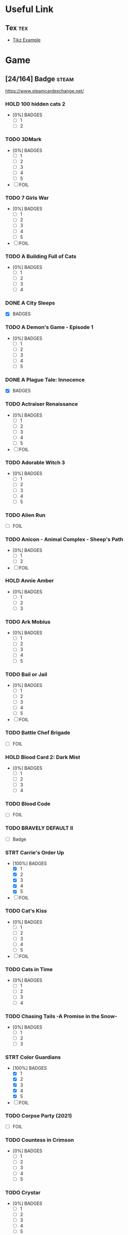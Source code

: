 * Useful Link
:properties:
:category: link
:end:

** Tex :tex:

+ [[https://texample.net/media/media/tikz/examples][Tikz Example]]

* Game
:properties:
:category: game
:end:

** [24/164] Badge :steam:
https://www.steamcardexchange.net/

*** HOLD 100 hidden cats 2
- [0%] BADGES
  - [ ] 1
  - [ ] 2

*** TODO 3DMark
- [0%] BADGES
  - [ ] 1
  - [ ] 2
  - [ ] 3
  - [ ] 4
  - [ ] 5
- [ ] FOIL

*** TODO 7 Girls War
- [0%] BADGES
  - [ ] 1
  - [ ] 2
  - [ ] 3
  - [ ] 4
  - [ ] 5
- [ ] FOIL

*** TODO A Building Full of Cats
- [0%] BADGES
  - [ ] 1
  - [ ] 2
  - [ ] 3
  - [ ] 4

*** DONE A City Sleeps
- [X] BADGES

*** TODO A Demon's Game - Episode 1
- [0%] BADGES
  - [ ] 1
  - [ ] 2
  - [ ] 3
  - [ ] 4
  - [ ] 5

*** DONE A Plague Tale: Innocence
CLOSED: [2022-06-26 Sun 13:30]
- [X] BADGES

*** TODO Actraiser Renaissance
- [0%] BADGES
  - [ ] 1
  - [ ] 2
  - [ ] 3
  - [ ] 4
  - [ ] 5
- [ ] FOIL

*** TODO Adorable Witch 3
- [0%] BADGES
  - [ ] 1
  - [ ] 2
  - [ ] 3
  - [ ] 4
  - [ ] 5

*** TODO Alien Run
- [ ] FOIL

*** TODO Anicon - Animal Complex - Sheep's Path
- [0%] BADGES
  - [ ] 1
  - [ ] 2
- [ ] FOIL

*** HOLD Annie Amber
- [0%] BADGES
  - [ ] 1
  - [ ] 2
  - [ ] 3

*** TODO Ark Mobius
- [0%] BADGES
  - [ ] 1
  - [ ] 2
  - [ ] 3
  - [ ] 4
  - [ ] 5

*** TODO Bail or Jail
- [0%] BADGES
  - [ ] 1
  - [ ] 2
  - [ ] 3
  - [ ] 4
  - [ ] 5
- [ ] FOIL

*** TODO Battle Chef Brigade
- [ ] FOIL

*** HOLD Blood Card 2: Dark Mist
- [0%] BADGES
  - [ ] 1
  - [ ] 2
  - [ ] 3
  - [ ] 4

*** TODO Blood Code
- [ ] FOIL

*** TODO BRAVELY DEFAULT II
- [ ] Badge

*** STRT Carrie's Order Up
- [100%] BADGES
  - [X] 1
  - [X] 2
  - [X] 3
  - [X] 4
  - [X] 5
- [ ] FOIL

*** TODO Cat's Kiss
- [0%] BADGES
  - [ ] 1
  - [ ] 2
  - [ ] 3
  - [ ] 4
  - [ ] 5
- [ ] FOIL

*** TODO Cats in Time
- [0%] BADGES
  - [ ] 1
  - [ ] 2
  - [ ] 3
  - [ ] 4

*** TODO Chasing Tails -A Promise in the Snow-
- [0%] BADGES
  - [ ] 1
  - [ ] 2
  - [ ] 3

*** STRT Color Guardians
- [100%] BADGES
  - [X] 1
  - [X] 2
  - [X] 3
  - [X] 4
  - [X] 5
- [ ] FOIL

*** TODO Corpse Party (2021)
- [ ] FOIL

*** TODO Countess in Crimson
- [0%] BADGES
  - [ ] 1
  - [ ] 2
  - [ ] 3
  - [ ] 4
  - [ ] 5

*** TODO Crystar
- [0%] BADGES
  - [ ] 1
  - [ ] 2
  - [ ] 3
  - [ ] 4
  - [ ] 5
- [ ] FOIL

*** HOLD Cute Bite
- [0%] BADGES
  - [ ] 1
  - [ ] 2
  - [ ] 3
  - [ ] 4
  - [ ] 5

*** STRT Danganronpa Another Episode: Ultra Despair Girls
- [X] BADGES
- [ ] FOIL

*** DONE DeathComing
- [100%] BADGES
  - [X] 1
  - [X] 2
  - [X] 3
  - [X] 4
  - [X] 5
- [X] FOIL

*** TODO Death's Gambit
- [ ] FOIL

*** TODO Detroit: Become Human
- [0%] BADGES
  - [ ] 1
  # - [ ] 2
  # - [ ] 3
  # - [ ] 4
  # - [ ] 5
- [ ] FOIL

*** TODO Dice Legacy
- [ ] FOIL

*** DONE Dicey Dungeons
- [X] BADGES

*** DONE Dishonored 2
- [100%] BADGES
  - [X] 1
  - [X] 2
  - [X] 3
  - [X] 4
  - [X] 5

*** HOLD D.N.Age
- [ ] BADGE

*** HOLD Don't Starve
- [0%] BADGES
  - [ ] 1
  - [ ] 2
  - [ ] 3
  - [ ] 4
  - [ ] 5

*** HOLD Don't Starve Together
- [0%] BADGES
  - [ ] 1
  - [ ] 2
  - [ ] 3
  - [ ] 4
  - [ ] 5

*** TODO DRAW CHILLY
- [0%] BADGES
  - [ ] 1
  - [ ] 2
  - [ ] 3
  - [ ] 4
  - [ ] 5

*** DONE Dreamscaper
CLOSED: [2022-06-26 Sun 13:30]
- [100%] BADGES
  - [X] 1
  - [X] 2
  - [X] 3
  - [X] 4

*** DONE Dress-up Traveller
CLOSED: [2022-06-26 Sun 13:39]
- [X] BADGES

*** TODO Dungeon Town
- [0%] BADGES
  - [ ] 1
  - [ ] 2
  - [ ] 3
  - [ ] 4
  - [ ] 5
- [ ] FOIL

*** TODO Eastward
- [0%] BADGES
  - [ ] 1
  - [ ] 2
  - [ ] 3
  - [ ] 4
  - [ ] 5
- [ ] FOIL

*** TODO ENDER LILIES
- [0%] BADGES
  - [ ] 1
  - [ ] 2
  - [ ] 3
  - [ ] 4
  - [ ] 5
- [ ] FOIL

*** TODO Euclyca
- [ ] BADGE

*** TODO fault - StP - LIGHTKRAVTE
- [ ] BADGE

*** TODO Feather
- [0%] BADGES
  - [ ] 1
  - [ ] 2
  - [ ] 3
  - [ ] 4
- [ ] FOIL

*** TODO Final Dusk
- [0%] BADGES
  - [ ] 1
  - [ ] 2
  - [ ] 3
  - [ ] 4
  - [ ] 5
- [ ] FOIL

*** TODO Flamel's miracle
- [0%] BADGES
  - [ ] 1
  - [ ] 2
  - [ ] 3
- [ ] FOIL

*** TODO Forest Fortress
- [0%] BADGES
  - [ ] 1
  - [ ] 2
  - [ ] 3
  - [ ] 4
  - [ ] 5
- [ ] FOIL

*** TODO Fox Hime Zero
- [0%] BADGES
  - [ ] 1
  - [ ] 2
  - [ ] 3
  - [ ] 4
  - [ ] 5
- [ ] FOIL

*** TODO Flowers -Le volume sur printemps-
- [ ] FOIL

*** TODO Frederic: Resurrection of Music Director's Cut
- [0%] BADGES
  - [ ] 1
  - [ ] 2
  - [ ] 3
  - [ ] 4
  - [ ] 5
- [ ] FOIL

*** TODO Garden Story
- [0%] BADGES
  - [ ] 1
  - [ ] 2
  - [ ] 3
  - [ ] 4
  - [ ] 5
- [ ] FOIL

*** TODO GNOSIA
- [ ] Badge

*** DONE Grim Legends: The Forsaken Bride
- [X] BADGES

*** TODO Hatoful Boyfriend
- [0%] BADGES
  - [ ] 1
  - [ ] 2
  - [ ] 3
  - [ ] 4

*** TODO Hatsune Miku Logic Paint S
- [0%] BADGES
  - [ ] 1
  - [ ] 2
  - [ ] 3
  - [ ] 4
  - [ ] 5
- [ ] FOIL

*** TODO Haunt Chaser
- [0%] BADGES
  - [ ] 1
  - [ ] 2
  - [ ] 3
  - [ ] 4
- [ ] FOIL

*** TODO Heavy Rain
- [0%] BADGES
  - [ ] 1
  - [ ] 2
  - [ ] 3
  - [ ] 4
- [ ] FOIL

*** TODO Hentai Mosaique Neko Waifus
- [0%] BADGES
  - [ ] 1
  - [ ] 2
- [ ] FOIL

*** HOLD Here Comes Niko!
- [ ] BADGES

*** TODO HORROR TALES: The Wine
- [ ] FOIL

*** HOLD How to Sing to Open Your Heart
- [ ] BADGE

*** TODO Hush Hush - Only Your Love Can Save Them
- [0%] BADGES
  - [ ] 1
  - [ ] 2
  - [ ] 3
  - [ ] 4
  - [ ] 5
- [ ] FOIL

*** TODO ibb & obb
- [0%] BADGES
  - [ ] 1
  - [ ] 2
  - [ ] 3
  - [ ] 4
  - [ ] 5
- [ ] FOIL

*** TODO Insurmountable
- [0%] BADGES
  - [ ] 1
  - [ ] 2
  - [ ] 3
  - [ ] 4
  - [ ] 5
- [ ] FOIL

*** HOLD Journey
- [0%] BADGES
  - [ ] 1
  - [ ] 2

*** DONE LAMUNATION! -international-
- [X] BADGES

*** DONE Left 4 Dead 2
CLOSED: [2022-06-26 Sun 13:24]
- [100%] BADGES
  - [X] 1
  - [X] 2
  - [X] 3
  - [X] 4
  - [X] 5

*** STRT Levelhead
- [X] BADGES
- [ ] FOIL

*** TODO Lewd Girls, Leave Me Alone! I Just Want to Play Video Games and Watch Anime! Hentai Edition
- [0%] BADGES
  - [ ] 1
  - [ ] 2
  - [ ] 3
  - [ ] 4
  - [ ] 5

*** STRT LiEat
- [X] BADGES
- [ ] FOIL

*** TODO Lily's Handmaid
- [0%] BADGES
  - [ ] 1
  - [ ] 2
  - [ ] 3
  - [ ] 4

*** TODO Little Witch Nobeta
- [0%] BADGES
  - [ ] 1
  - [ ] 2

*** TODO Lost2
- [0%] BADGES
  - [ ] 1
  - [ ] 2
  - [ ] 3
  - [ ] 4
  - [ ] 5

*** TODO Lost Ember
- [0%] BADGES
  - [ ] 1
  - [ ] 2
  - [ ] 3
  - [ ] 4
- [ ] FOIL

*** TODO Love Flute
- [0%] BADGES
  - [ ] 1
  - [ ] 2
  - [ ] 3
  - [ ] 4
  - [ ] 5
- [ ] FOIL

*** TODO Lost in Random™
- [0%] BADGES
  - [ ] 1
  - [ ] 2
  - [ ] 3
  - [ ] 4
  - [ ] 5
- [ ] FOIL

*** TODO Love Duction! The Guide for Galactic Lovers
- [0%] BADGES
  - [ ] 1
  # - [ ] 2
  # - [ ] 3
  # - [ ] 4
  # - [ ] 5

*** TODO Love Ribbon
- [ ] FOIL

*** DONE Life is Strange: Before the Storm
- [100%] BADGES
  - [X] 1
  - [X] 2
  - [X] 3
  - [X] 4
  - [X] 5

*** TODO Life is Strange: True Colors
- [0%] BADGES
  - [ ] 1
  - [ ] 2
  - [ ] 3
  - [ ] 4
  - [ ] 5
- [ ] FOIL

*** TODO Magical Valkyrie Lyristia
- [0%] BADGES
  - [ ] 1
  - [ ] 2
  - [ ] 3
  - [ ] 4
- [ ] FOIL

*** TODO Max's Big Bust 2 - Max's Bigger Bust
- [0%] BADGES
  - [ ] 1
  - [ ] 2
  - [ ] 3
  - [ ] 4
- [ ] FOIL

*** TODO Mind Spheres
- [ ] FOIL

*** STRT Mirror's Edge™ Catalyst
- [X] BADGES
- [ ] FOIL

*** TODO Miss Neko
- [0%] BADGES
  - [ ] 1
  - [ ] 2
  - [ ] 3
- [ ] FOIL

*** TODO Miss Neko 3
- [0%] BADGES
  - [ ] 1
  - [ ] 2
  - [ ] 3
- [ ] FOIL

*** TODO Monmusu Gladiator
- [0%] BADGES
  - [ ] 1
  - [ ] 2
  - [ ] 3
  - [ ] 4
  - [ ] 5
- [ ] FOIL

*** TODO Muse Dash
- [0%] BADGES
  - [ ] 1
  - [ ] 2
  - [ ] 3
  - [ ] 4
  - [ ] 5
- [ ] FOIL

*** TODO MY LITTLE PONY: A Maretime Bay Adventure
- [0%] BADGES
  - [ ] 1
  - [ ] 2
  - [ ] 3
  - [ ] 4
  - [ ] 5

*** HOLD My Lovely Wife
- [0%] BADGES
  - [ ] 1
  - [ ] 2
  - [ ] 3

*** STRT Neon Abyss
- [100%] BADGES
  - [X] 1
  - [X] 2
  - [X] 3
  - [X] 4
  - [X] 5
- [ ] FOIL

*** DONE Never Alone (Kisima Ingitchuna)
CLOSED: [2022-06-26 Sun 13:22]
- [100%] BADGES
  - [X] 1
  - [X] 2
  - [X] 3
  - [X] 4
  - [X] 5

*** DONE NieR Replicant ver.1.22474487139...
CLOSED: [2022-06-26 Sun 13:23]
- [100%] BADGES
  - [X] 1
  - [X] 2
  - [X] 3
  - [X] 4
  - [X] 5

*** DONE NieR:Automata
- [100%] BADGES
  - [X] 1
  - [X] 2
  - [X] 3
  - [X] 4
  - [X] 5

*** TODO Nightbanes
- [ ] FOIL

*** STRT Nihilumbra
- [X] BADGES
- [ ] FOIL

*** TODO Niko: Through The Dream
- [0%] BADGES
  - [ ] 1
  - [ ] 2
- [ ] FOIL

*** TODO No Straight Roads: Encore Edition
- [0%] BADGES
  - [ ] 1
  - [ ] 2
  - [ ] 3
  - [ ] 4

*** TODO ONINAKI
- [0%] BADGES
  - [ ] 1
  - [ ] 2
  - [ ] 3
  - [ ] 4
  - [ ] 5
- [ ] FOIL

*** TODO OneShot
- [0%] BADGES
  - [ ] 1
  - [ ] 2
  - [ ] 3
  - [ ] 4
- [ ] FOIL

*** DONE OnlyFuck - RuRu's Adventures
CLOSED: [2022-06-26 Sun 13:23]
- [100%] BADGES
  - [X] 1
  - [X] 2
  - [X] 3

*** TODO OPUS: Echo of Starsong
- [0%] BADGES
  - [ ] 1
  - [ ] 2
  - [ ] 3
  - [ ] 4
  - [ ] 5
- [ ] FOIL

*** TODO Panzer Knights
- [0%] BADGES
  - [ ] 1
  - [ ] 2
  - [ ] 3
  - [ ] 4
  - [ ] 5
- [ ] FOIL

*** TODO Peglin
- [ ] FOIL

*** TODO Pinewood Island
- [ ] BADGE
- [ ] FOIL

*** DONE Portal 2
CLOSED: [2022-06-26 Sun 13:24]
- [100%] BADGES
  - [X] 1
  - [X] 2
  - [X] 3
  - [X] 4
  - [X] 5

*** TODO Punk Wars
- [0%] BADGES
  - [ ] 1
  - [ ] 2
  - [ ] 3
  - [ ] 4
  - [ ] 5

*** HOLD Rage In Peace
- [0%] BADGES
  - [ ] 1
  - [ ] 2
  - [ ] 3
  - [ ] 4
  - [ ] 5

*** HOLD Ragnarok Re:Start
- [0%] BADGES
  - [ ] 1
  - [ ] 2
  - [ ] 3
  - [ ] 4
  - [ ] 5

*** TODO Reaching for Petals
- [0%] BADGES
  - [ ] 1
  - [ ] 2
  - [ ] 3
  - [ ] 4
  - [ ] 5

*** TODO Remains
- [0%] BADGES
  - [ ] 1
  - [ ] 2
  - [ ] 3
  - [ ] 4
  - [ ] 5

*** HOLD Road 96
- [0%] BADGES
  - [ ] 1
  - [ ] 2
  - [ ] 3
  - [ ] 4

*** TODO Rogue Lords
- [0%] BADGES
  - [ ] 1
  - [ ] 2
  - [ ] 3
  - [ ] 4
  - [ ] 5

*** LOOP Rotation Phonology: Break
- [0%] BADGES
  - [ ] 1
  - [ ] 2
  - [ ] 3
  - [ ] 4
  - [ ] 5
- [ ] FOIL

*** TODO Roundguard
- [0%] BADGES
  - [ ] 1
  - [ ] 2
  - [ ] 3
  - [ ] 4
  - [ ] 5

*** HOLD Sakura Gamer 2
- [ ] BADGES

*** TODO Seen
- [%] BADGES
  - [ ] 1
  - [ ] 2
  - [ ] 3
- [ ] FOIL

*** TODO Seek Girl
- [0%] BADGES
  - [ ] 1
  - [ ] 2
  - [ ] 3
  - [ ] 4
  - [ ] 5
- [ ] FOIL

*** TODO Shadows Peak
- [0%] BADGES
  - [ ] 1
  - [ ] 2
  - [ ] 3
  - [ ] 4
  - [ ] 5
- [ ] FOIL

*** TODO She and The Light Bearer
- [0%] BADGES
  - [ ] 1
  - [ ] 2
  - [ ] 3
  - [ ] 4

*** DONE Shelter 2
- [X] BADGES

*** HOLD Sherlock Holmes: The Awakened - Remastered
- [0%] BADGES
  - [ ] 1
  - [ ] 2
  - [ ] 3

*** TODO Skeleton Boomerang
- [0%] BADGES
  - [ ] 1
  - [ ] 2
  - [ ] 3
  - [ ] 4
  - [ ] 5

*** HOLD Soul Nomad & the World Eaters
- [ ] BADGE

*** TODO Solar Ash
- [0%] BADGES
  - [ ] 1
  - [ ] 2
  - [ ] 3
  - [ ] 4
  - [ ] 5

*** TODO Spriter Pro
- [0%] BADGES
  - [ ] 1
  - [ ] 2
  - [ ] 3
  - [ ] 4
  - [ ] 5
- [ ] FOIL

*** TODO STORY OF SEASONS: Pioneers of Olive Town
- [0%] BADGES
  - [ ] 1
  - [ ] 2
  - [ ] 3
  - [ ] 4
- [ ] FOIL

*** TODO Stranger of Sword City
- [0%] BADGES
  - [ ] 1
  - [ ] 2
  - [ ] 3
  - [ ] 4
  - [ ] 5
- [ ] FOIL

*** TODO Stray
- [0%] BADGES
  - [ ] 1
  - [ ] 2
  - [ ] 3

*** TODO Sumeru
- [0%] BADGES
  - [ ] 1
  - [ ] 2
  - [ ] 3
  - [ ] 4
  - [ ] 5

*** HOLD Summer Memory of Bell
- BADGES

*** DONE Summer Sale 2021
- [100%] BADGES
  - [X] 1
  - [X] 2
  - [X] 3
  - [X] 4
  - [X] 5
  - [X] 6
  - [X] 7
  - [X] 8
  - [X] 9
  - [X] 10~14
  - [X] 15~29
  - [X] 30

*** TODO Super Bullet Break
- [0%] BADGES
  - [ ] 1
  - [ ] 2
  - [ ] 3
  - [ ] 4

*** TODO Super Kitty Boing Boing
- [0%] BADGES
  - [ ] 1
  - [ ] 2
  - [ ] 3

*** DONE Swaying Girl
CLOSED: [2022-06-26 Sun 13:28]
- [100%] BADGES
  - [X] 1
  - [X] 2
  - [X] 3
  - [X] 4
  - [X] 5

*** TODO Taboos: Cracks
- [ ] FOIL

*** TODO Tales From The Under-Realm: Hazel
- [0%] BADGES
  - [ ] 1
  - [ ] 2
  - [ ] 3
  - [ ] 4
- [ ] FOIL

*** TODO Tales of Arise
- [0%] BADGES
  - [ ] 1
  - [ ] 2
  - [ ] 3
  - [ ] 4
  - [ ] 5
- [ ] FOIL

*** TODO Tiny Bunny
- [0%] BADGES
  - [ ] 1
  - [ ] 2
  - [ ] 3
  - [ ] 4
  - [ ] 5
- [ ] FOIL

*** TODO The DioField Chronicle
- [0%] BADGES
  - [ ] 1
  - [ ] 2
  - [ ] 3

*** TODO The End Is Nigh
- [0%] BADGES
  - [ ] 1
  - [ ] 2
  - [ ] 3
  - [ ] 4
  - [ ] 5
- [ ] FOIL

*** DONE The Steam Awards - 2020
- [100%] BADGES
  - [X] 1
  - [X] 2
  - [X] 3
  - [X] 4
  - [X] 5
  - [X] 6
  - [X] 7
  - [X] 8
  - [X] 9

*** DONE The Tape
- [100%] BADGES
  - [X] 1
  - [X] 2
  - [X] 3
  - [X] 4
  - [X] 5

*** TODO The Testament of Sherlock Holmes
- [ ] FOIL

*** TODO The Shape Of Heart
- [0%] BADGES
  - [ ] 1
  - [ ] 2
  - [ ] 3
  - [ ] 4
  - [ ] 5

*** TODO The Witch's Love Diary
- [0%] BADGES
  - [ ] 1
  - [ ] 2
  - [ ] 3
  - [ ] 4
  - [ ] 5

*** STRT To Be or Not To Be
- [X] BADGES
- [ ] FOIL

*** STRT To the Moon
- [100%] BADGES
  - [X] 1
  - [X] 2
  - [X] 3
  - [X] 4
  - [X] 5
- [ ] FOIL

*** HOLD Tomato Jones
- [0%] BADGES
  - [ ] 1
  - [ ] 2
  - [ ] 3
  - [ ] 4
  - [ ] 5

*** TODO tomorrow won't come for those without ██████
- [0%] BADGES
  - [ ] 1
  - [ ] 2
  - [ ] 3
  - [ ] 4
  - [ ] 5

*** HOLD Undead Horde
- [0%] BADGES
  - [ ] 1
  - [ ] 2

*** TODO Watamari - A Match Made in Heaven Part1
- FOIL

*** STRT What Remains of Edith Finch
- [100%] BADGES
  - [X] 1
  - [X] 2
  - [X] 3
  - [X] 4
  - [X] 5
- [ ] FOIL

*** TODO When The Past Was Around
- [0%] BADGES
  - [ ] 1
  - [ ] 2
  - [ ] 3
  - [ ] 4
  - [ ] 5
- [ ] FOIL

*** TODO White Shadows
- [0%] BADGES
  - [ ] 1
  - [ ] 2
  - [ ] 3
  - [ ] 4
  - [ ] 5

*** TODO Wobbly Life
- [0%] BADGES
  - [ ] 1
  - [ ] 2
  - [ ] 3
  - [ ] 4
  - [ ] 5

*** DONE Wordlase
- [100%] BADGES
  - [X] 1
  - [X] 2
  - [X] 3
  - [X] 4
  - [X] 5

*** DONE Yrminsul
- [100%] BADGES
  - [X] 1
  - [X] 2
  - [X] 3
  - [X] 4
  - [X] 5

*** TODO Yumahorome ~Toki o Tometa Yakata de Asu o Sagasu Maigo-tachi~
- BADGES

*** DONE [Old Edition] Croixleur Sigma
- [X] BADGES

*** TODO 不落城-Unconquered Castle
- [0%] BADGES
  - [ ] 1
  - [ ] 2
  - [ ] 3
  - [ ] 4
  - [ ] 5

*** TODO 触尾少女
- [0%] BADGES
  - [ ] 1
  - [ ] 2
  - [ ] 3
  - [ ] 4
  - [ ] 5
- [ ] FOIL


** L4D2 :l4d2:
*** Account :crypt:
-----BEGIN PGP MESSAGE-----

hQIMA8Cvp0i4NrUwAQ/+NYKG4IZvyA8qXc0YBJn95e1oJL8ZCg/BLoEpSGj0vVAU
2U179tf3P+dM5VgAPuC5BT0xcjRO/iFe0OB6ceEXCd+KS5gxFs4HxFXIq25qoqci
KzLrPQ5sTWpx6F89OlZU8MDzcACw6qElPXCPN0rZ5UjR9f4MYCafK7FttAPBNQ80
ciLdhY7ljCDMTGDTLhLtaVwAWT+BVCyByJbnwnEEsz4AyaSJSJsIBXhrqi+AOhnV
njh1qSsxNK9oZQXgsYMEkiwikaU3oJv8mNK2Y8sMz/l9dTcipGMlhsuga+wjm41W
GcCu+hqsoG9Zea7qqStkBMB4IXMpBWD5ivszorV+OL/A6yU736q4RSKVyx+iIXB8
2DSwZ85t+oNIfcdMXaq+A15DaUjVD26k2aSLdY+bEDT/f3rSiS2fcq5Il/yaHeNz
gbSSAr9RvHFSv5Z8LwpXPg6Wg9X76th0mKijUT6r0gk1Wte39c+2S+Ji2/d4VFLP
uooTfPXPUuphRYZ+KRaeSl+yQnvwh/Wk/Co4aAU7aIJltzjkpk8tC4LNS2b0i3rW
Bw782MoXCGss3kX5eouyLD2QWJjVTaS0KiEKvXb3sinQ4vbndEmI0twGqCDHuY7n
thUZdMu4PRElgjrYsRn1EUBqqxv0wyfRNUohj7Qhcr4cv/NXUSxJ0NA9ZzCOYLbS
wAgBR6TEB+cpORM5AQeX3HFSPv6NVib2V69e8gaXVIFz4mWZ9juQEU0jgRvfGqW5
19hP/0CPA62XIVD1Ot6k8+xAnzlOnhVx1PZzxzPAck5tL5cxSutHFdJbWEseYMKW
bfCP9/M37CmZ0Ecc22uFkrQfX2A8GMaoV0T5u1ng/ytQqP/wsuoGk9bezWIflJfy
hboiIORVj96QbfytsjrvNNZ4ZsfhGrgM+4Q3tqSq7B73UFWZJ5Fuwf5Lg/v0itFP
99ZlHUrQp4oowQ==
=HGUP
-----END PGP MESSAGE-----

*** Mode
- Single (单人)
- Coop (合作)
- Versus (对抗)
- Survival (生存)
- Scavenge (清道夫)
- Realism (写实)
- Realism Versus (写实对抗)

*** Map
|----------------------------+------------+-------------|
| Map                        |       code | Translated  |
|----------------------------+------------+-------------|
| [[https://steamcommunity.com/sharedfiles/filedetails/?id=183952519][Dam it 2!]]                  |  183952519 | 大坝 2       |
| [[https://steamcommunity.com/sharedfiles/filedetails/?id=121175467][Dark Blood 2]]               |  121175467 | 黑血 2       |
| [[https://steamcommunity.com/sharedfiles/filedetails/?id=180925247][Day Break]]                  |  180925247 | 黎明        |
| [[https://steamcommunity.com/sharedfiles/filedetails/?id=852334963][Dead City II]]               |  852334963 | 死城 2       |
| [[https://steamcommunity.com/sharedfiles/filedetails/?id=2034272611][Dead Vacation]]              | 2034272611 | 死亡假期    |
| [[https://steamcommunity.com/sharedfiles/filedetails/?id=121116980][Diescraper Redux]]           |  121116980 | 喋血蜃楼    |
| [[https://steamcommunity.com/sharedfiles/filedetails/?id=788564919][Farewell Chenming]]          |  788564919 | 再见了,晨茗 |
| [[https://steamcommunity.com/sharedfiles/filedetails/?id=629476830][Heaven Can Wait II]]         |  629476830 | 天堂可待 2   |
| [[https://steamcommunity.com/sharedfiles/filedetails/?id=210088171][Precinct 84]]                |  210088171 | 84 警区      |
| [[https://steamcommunity.com/sharedfiles/filedetails/?id=339143805][Questionable Ethics]]        |  339143805 | 伦理问题    |
| [[https://steamcommunity.com/sharedfiles/filedetails/?id=339599340][Questionable Ethics 2]]      |  339599340 | 伦理问题 2   |
| [[https://steamcommunity.com/sharedfiles/filedetails/?id=121086524][Urban Flight]]               |  121086524 | 城市航班    |
| [[https://steamcommunity.com/sharedfiles/filedetails/?id=705463727][White Forest]]               |  705463727 | 白森林      |
|----------------------------+------------+-------------|
| [[https://steamcommunity.com/workshop/filedetails/?id=121115793][Back To School]]             |  121115793 | 重返校园    |
| [[https://steamcommunity.com/workshop/filedetails/?id=575682109][Dark Wood]]                  |  575682109 | 黑暗森林    |
| [[https://steamcommunity.com/workshop/filedetails/?id=157374475][Fall in Death]]              |  157374475 | 坠入死亡    |
| [[https://steamcommunity.com/workshop/filedetails/?id=372031503][Fatal Freight]]              |  372031503 | 致命货运站  |
| [[https://steamcommunity.com/workshop/filedetails/?id=176107716][Journey to Splash Mountain]] |  176107716 | 飞溅山之旅  |
| [[https://steamcommunity.com/workshop/filedetails/?id=218537256][Redemption II]]              |  218537256 | 救赎 2       |
| [[https://steamcommunity.com/workshop/filedetails/?id=189971863][The Bloody Moors]]           |  189971863 | 血腥沼泽    |
|----------------------------+------------+-------------|
